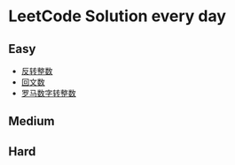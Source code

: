 * LeetCode Solution every day

** Easy
- [[https://www.cnblogs.com/devinkin/p/9843503.html][反转整数]]
- [[https://www.cnblogs.com/devinkin/p/9853157.html][回文数]]
- [[https://www.cnblogs.com/devinkin/p/9855023.html][罗马数字转整数]]
** Medium

** Hard

